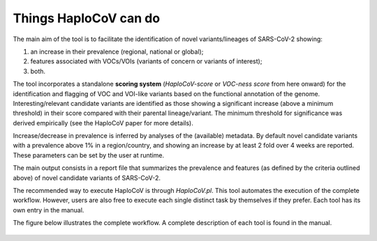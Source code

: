 Things HaploCoV can do
======================

The main aim of the tool is to facilitate the identification of novel variants/lineages of SARS-CoV-2 showing:

1. an increase in their prevalence (regional, national or global);
2. features associated with VOCs/VOIs (variants of concern or variants of interest);
3. both.

The tool incorporates a standalone **scoring system** (*HaploCoV-score* or *VOC-ness score* from here onward) for the identification and flagging of VOC and VOI-like variants based on the functional annotation of the genome. 
Interesting/relevant candidate variants are identified as those showing a significant increase (above a minimum threshold) in their score compared with their parental lineage/variant. The minimum threshold for significance was derived empirically (see the HaploCoV paper for more details). 

Increase/decrease in prevalence is inferred by analyses of the (available) metadata. By default novel candidate variants with a prevalence above 1% in a region/country, and showing an increase by at least 2 fold over 4 weeks are reported. 
These parameters can be set by the user at runtime.

The main output consists in a report file that summarizes the prevalence and features (as defined by the criteria outlined above) of novel candidate variants of SARS-CoV-2.  

The recommended way to execute HaploCoV is through *HaploCoV.pl*. This tool automates the execution of the complete workflow.
However, users are also free to execute each single distinct task by themselves if they prefer. Each tool has its own entry in the manual.

The figure below illustrates the complete workflow. A complete description of each tool is found in the manual.

.. figure:: _static/wf.png
   :align: center
